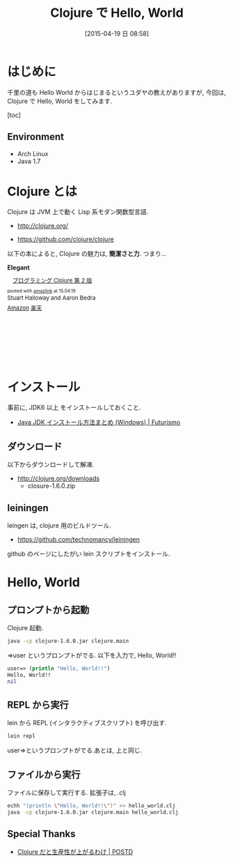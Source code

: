 #+BLOG: Futurismo
#+POSTID: 3131
#+DATE: [2015-04-19 日 08:58]
#+OPTIONS: toc:nil num:nil todo:nil pri:nil tags:nil ^:nil TeX:nil
#+CATEGORY: 技術メモ
#+TAGS: Clojure
#+DESCRIPTION:  Clojure で Hello, World
#+TITLE: Clojure で Hello, World

* はじめに
  千里の道も Hello World からはじまるというユダヤの教えがありますが,
  今回は, Clojure で Hello, World をしてみます.

  [toc]

** Environment
   - Arch Linux
   - Java 1.7

* Clojure とは
  Clojure は JVM 上で動く Lisp 系モダン関数型言語.

  - http://clojure.org/

  #+BEGIN_HTML
  <div data-theme="default" data-height="155" data-width="500" data-github="clojure/clojure" class="github-card"></div>
  <script src="//cdn.jsdelivr.net/github-cards/latest/widget.js"></script>
  #+END_HTML

  - https://github.com/clojure/clojure

  以下の本によると, Clojure の魅力は, *簡潔さと力*. つまり...

  *Elegant*

  #+BEGIN_HTML
  <div class='amazlink-box' style='text-align:left;padding-bottom:20px;font-size:small;/zoom: 1;overflow: hidden;'><div class='amazlink-list' style='clear: both;'><div class='amazlink-image' style='float:left;margin:0px 12px 1px 0px;'><a href='http://www.amazon.co.jp/%E3%83%97%E3%83%AD%E3%82%B0%E3%83%A9%E3%83%9F%E3%83%B3%E3%82%B0Clojure-Stuart-Halloway-Aaron-Bedra/dp/4274069133%3FSubscriptionId%3DAKIAJDINZW45GEGLXQQQ%26tag%3Dsleephacker-22%26linkCode%3Dxm2%26camp%3D2025%26creative%3D165953%26creativeASIN%3D4274069133' target='_blank' rel='nofollow'><img src='http://ecx.images-amazon.com/images/I/512fApbP-4L._SL160_.jpg' style='border: none;' /></a></div><div class='amazlink-info' style='height:160; margin-bottom: 10px'><div class='amazlink-name' style='margin-bottom:10px;line-height:120%'><a href='http://www.amazon.co.jp/%E3%83%97%E3%83%AD%E3%82%B0%E3%83%A9%E3%83%9F%E3%83%B3%E3%82%B0Clojure-Stuart-Halloway-Aaron-Bedra/dp/4274069133%3FSubscriptionId%3DAKIAJDINZW45GEGLXQQQ%26tag%3Dsleephacker-22%26linkCode%3Dxm2%26camp%3D2025%26creative%3D165953%26creativeASIN%3D4274069133' rel='nofollow' target='_blank'>プログラミング Clojure 第 2 版</a></div><div class='amazlink-powered' style='font-size:80%;margin-top:5px;line-height:120%'>posted with <a href='http://amazlink.keizoku.com/' title='アマゾンアフィリエイトリンク作成ツール' target='_blank'>amazlink</a> at 15.04.19</div><div class='amazlink-detail'>Stuart Halloway and Aaron Bedra<br /></div><div class='amazlink-sub-info' style='float: left;'><div class='amazlink-link' style='margin-top: 5px'><img src='http://amazlink.fuyu.gs/icon_amazon.png' width='18'><a href='http://www.amazon.co.jp/%E3%83%97%E3%83%AD%E3%82%B0%E3%83%A9%E3%83%9F%E3%83%B3%E3%82%B0Clojure-Stuart-Halloway-Aaron-Bedra/dp/4274069133%3FSubscriptionId%3DAKIAJDINZW45GEGLXQQQ%26tag%3Dsleephacker-22%26linkCode%3Dxm2%26camp%3D2025%26creative%3D165953%26creativeASIN%3D4274069133' rel='nofollow' target='_blank'>Amazon</a> <img src='http://amazlink.fuyu.gs/icon_rakuten.gif' width='18'><a href='http://hb.afl.rakuten.co.jp/hgc/g00q0724.n763w947.g00q0724.n763x2b4/?pc=http%3A%2F%2Fbooks.rakuten.co.jp%2Frb%2F12301346%2F&m=http%3A%2F%2Fm.rakuten.co.jp%2Frms%2Fmsv%2FItem%3Fn%3D12301346%26surl%3Dbook' rel='nofollow' target='_blank'>楽天</a></div></div></div></div></div>
  #+END_HTML

* インストール
  事前に, JDK6 以上 をインストールしておくこと.
  - [[http://futurismo.biz/archives/751][Java JDK インストール方法まとめ (Windows) | Futurismo]]

** ダウンロード
  以下からダウンロードして解凍.
  - http://clojure.org/downloads
    - closure-1.6.0.zip

** leiningen
   leingen は, clojure 用のビルドツール.

#+BEGIN_HTML
<div data-theme="default" data-height="155" data-width="500" data-github="technomancy/leiningen" class="github-card"></div>
<script src="//cdn.jsdelivr.net/github-cards/latest/widget.js"></script>
#+END_HTML

   - https://github.com/technomancy/leiningen

   github のページにしたがい lein スクリプトをインストール.

* Hello, World
** プロンプトから起動 
   Clojure 起動.

#+begin_src bash
java -cp clojure-1.6.0.jar clojure.main
#+end_src

  =>user というプロンプトがでる. 以下を入力で, Hello, World!!

#+begin_src clojure
user=> (println "Hello, World!!")
Hello, World!!
nil
#+end_src

** REPL から実行
   lein から REPL (インタラクティブスクリプト) を呼び出す.

   #+begin_src bash
   lein repl
   #+end_src

   user=>というプロンプトがでる.あとは, 上と同じ.

** ファイルから実行
   ファイルに保存して実行する. 拡張子は, .clj

#+begin_src bash
echh "(println \"Hello, World!!\")" >> hello_world.clj
java -cp clojure-1.6.0.jar clojure.main hello_world.clj
#+end_src

** Special Thanks
   - [[http://postd.cc/why-im-productive-in-clojure/][Clojure だと生産性が上がるわけ | POSTD]]
